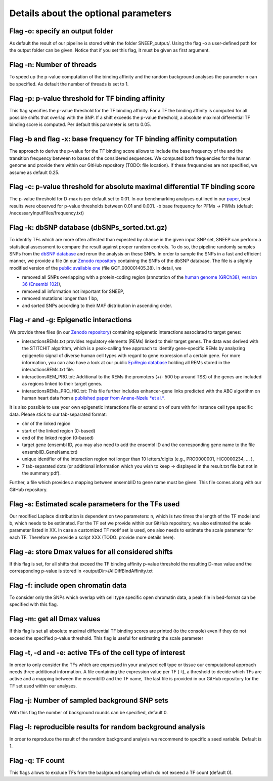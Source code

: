 
=======================================
Details about the optional parameters
=======================================

Flag -o: specify an output folder
===================================
  
As default the result of our pipeline is stored within the folder SNEEP_output/.  Using the flag -o a user-defined path for the output folder can be given. Notice that if you set this flag, it must be given as first argument.

Flag -n: Number of threads
==========================
  
To speed up the p-value computation of the binding affinity and the random background analyses the parameter n can be specified. As default the number of threads is set to 1. 

Flag -p: p-value threshold for TF binding affinity
===================================================
  
This flag specifies the p-value threshold for the TF binding affinity. For a TF the binding affinity is computed for all possible shifts that overlap with the SNP. If a shift exceeds the p-value threshold, a absolute maximal differential TF binding score is computed. Per default this parameter is set to 0.05.
  
Flag -b and flag -x: base frequency for TF binding affinity computation
=========================================================================
The approach to derive the p-value for the TF binding score allows to include the base frequency of the and the transition frequency between to bases of the considered sequences. We computed both frequencies for the human genome and provide them within our GitHub repository (TODO: file location). If these frequencies are not specified, we assume as default 0.25.


Flag -c: p-value threshold for absolute maximal differential TF binding score
===============================================================================
The p-value threshold for D-max is per default set to 0.01. In our benchmarking analyses outlined in our `paper <sneep paper>`_, best results were observed for p-value thresholds between 0.01 and 0.001.
-b base frequency for PFMs -> PWMs (default /necessaryInputFiles/frequency.txt)

Flag -k: dbSNP database (dbSNPs_sorted.txt.gz)
=============================================== 
To identify TFs which are more often affected than expected by chance in the given input SNP set, SNEEP can perform a statistical assessment to compare the result against proper random controls. To do so, the pipeline randomly samples SNPs from the `dbSNP database <??>`_ and rerun the analysis on these SNPs. 
In order to sample the SNPs in a fast and efficient manner, we provide a file (in our `Zenodo repository <??>`_ containing the SNPs of the dbSNP database.  The file is a slightly modified version of the `public available one <ttps://ftp.ncbi.nlm.nih.gov/snp/latest_release/VCF/>`_ (file GCF_000001405.38). In detail, we 

-	removed all SNPs overlapping with a protein-coding region (annotation of the `human genome (GRCh38), version 36 (Ensembl 102) <https://www.gencodegenes.org/human/release_36.html>`_),
-	removed all information not important for SNEEP,
-	removed mutations longer than 1 bp,
-	and sorted SNPs according to their MAF distribution in ascending order. 


Flag -r and -g: Epigenetic interactions
=============================================== 
We provide three files (in our `Zenodo repository <??>`_) containing epigenetic interactions associated to target genes:

-	interactionsREMs.txt provides regulatory elements (REMs) linked to their target genes. The data was derived with the STITCHIT algorithm, which is a peak-calling free approach to identify gene-specific REMs by analyzing epigenetic signal of diverse human cell types with regard to gene expression of a certain gene. For more information, you can also have a look at our public `EpiRegio database <https://epiregio.de>`_ holding all REMs stored in the interactionsREMs.txt file. 
-	interactionsREM_PRO.txt: Additional to the REMs the promoters (+/- 500 bp around TSS) of the genes are included as regions linked to their target genes. 
-	interactionsREMs_PRO_HiC.txt: This file further includes enhancer-gene links predicted with the ABC algorithm on human heart data from a `published paper from Anene-Nzelu *et al.* <https://www.ahajournals.org/doi/10.1161/CIRCULATIONAHA.120.046040?url_ver=Z39.88-2003&rfr_id=ori:rid:crossref.org&rfr_dat=cr_pub%20%200pubmed>`_.

It is also possible to use your own epigenetic interactions file or extend on of ours with for instance cell type specific data. Please stick to our tab-separated format: 
  
-	chr of the linked region
-	start of the linked region (0-based)
-	end of the linked region (0-based)
-	target gene (ensembl ID, you may also need to add the ensembl ID and the corresponding gene name to the file ensemblID_GeneName.txt)
-	unique identifier of the interaction region not longer than 10 letters/digits (e.g., PRO0000001, HiC0000234, … ), 
-	7 tab-separated dots (or additional information which you wish to keep -> displayed in the result.txt file but not in the summary pdf). 

Further, a file which provides a mapping between ensemblID to gene name must be given. This file comes along with our GitHub repository. 
  
Flag -s: Estimated scale parameters for the TFs used
=====================================================

Our modified Laplace distribution is dependent on two parameters: n, which is two times the length of the TF model and b, which needs to be estimated. 
For the TF set we provide within our GitHub repository, we also estimated the scale parameter listed in XX. 
In case a customized TF motif set is used, one also needs to estimate the scale parameter for each TF. Therefore we provide a script XXX (TODO: provide more details here).
  
Flag -a: store Dmax values for all considered shifts
=====================================================
If this flag is set, for all shifts that exceed the TF binding affinity p-value threshold the resulting D-max value and the corresponding p-value is stored in <outputDir>/AllDiffBindAffinity.txt

Flag -f: include open chromatin data
======================================

To consider only the SNPs which overlap with  cell type specific open chromatin data, a peak file in bed-format can be specified with this flag.

Flag -m: get all Dmax values
===============================

If this flag is set all absolute maximal differential TF binding scores are printed (to the console) even if they do not exceed the specified p-value threshold. This flag is useful for estimating the scale parameter

Flag -t, -d and -e: active TFs of the cell type of interest
=============================================================
In order to only consider the TFs which are expressed in your analysed cell type or tissue our computational approach needs three additional information. A file containing the expression value per TF (-t),  a threshold to decide which TFs are active and a mapping between the ensemblID and the TF name, The last file is provided in our GitHub repository for the TF set used within our analyses. 

Flag -j: Number of sampled background SNP sets
=================================================

With this flag the number of background rounds can be specified, default 0.

Flag -l: reproducible results for random background analysis
==============================================================
In order to reproduce the result of the random background analysis we recommend to specific a seed variable. Default is 1. 

Flag -q:  TF count
=====================
This flags allows to exclude TFs from the baclground sampling which do not exceed a TF count (default 0).

